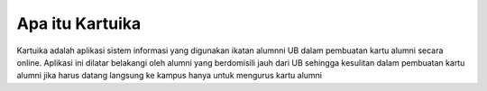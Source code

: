 ###################
Apa itu Kartuika
###################
Kartuika adalah aplikasi sistem informasi yang digunakan ikatan alumnni UB dalam pembuatan kartu alumni secara online.
Aplikasi ini dilatar belakangi oleh alumni yang berdomisili jauh dari UB sehingga kesulitan dalam pembuatan kartu alumni jika harus datang langsung ke kampus hanya untuk mengurus kartu alumni
